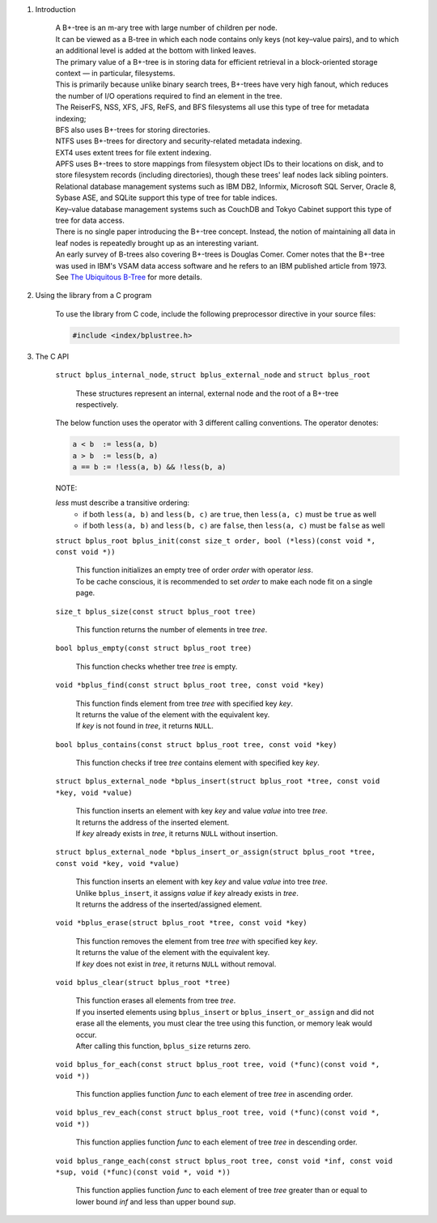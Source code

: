1. Introduction

    | A B+-tree is an m-ary tree with large number of children per node.
    | It can be viewed as a B-tree in which each node contains only keys (not key–value pairs), and to which an additional level is added at the bottom with linked leaves.
    | The primary value of a B+-tree is in storing data for efficient retrieval in a block-oriented storage context — in particular, filesystems.
    | This is primarily because unlike binary search trees, B+-trees have very high fanout, which reduces the number of I/O operations required to find an element in the tree.
    | The ReiserFS, NSS, XFS, JFS, ReFS, and BFS filesystems all use this type of tree for metadata indexing;
    | BFS also uses B+-trees for storing directories.
    | NTFS uses B+-trees for directory and security-related metadata indexing.
    | EXT4 uses extent trees for file extent indexing.
    | APFS uses B+-trees to store mappings from filesystem object IDs to their locations on disk, and to store filesystem records (including directories), though these trees' leaf nodes lack sibling pointers.
    | Relational database management systems such as IBM DB2, Informix, Microsoft SQL Server, Oracle 8, Sybase ASE, and SQLite support this type of tree for table indices.
    | Key–value database management systems such as CouchDB and Tokyo Cabinet support this type of tree for data access.
    | There is no single paper introducing the B+-tree concept. Instead, the notion of maintaining all data in leaf nodes is repeatedly brought up as an interesting variant.
    | An early survey of B-trees also covering B+-trees is Douglas Comer. Comer notes that the B+-tree was used in IBM's VSAM data access software and he refers to an IBM published article from 1973.
    | See `The Ubiquitous B-Tree`_ for more details.

    .. _`The Ubiquitous B-Tree`: http://carlosproal.com/ir/papers/p121-comer.pdf

2. Using the library from a C program

    To use the library from C code, include the following preprocessor directive in your source files:

    .. code-block::

      #include <index/bplustree.h>

3. The C API

    ``struct bplus_internal_node``, ``struct bplus_external_node`` and ``struct bplus_root``

        | These structures represent an internal, external node and the root of a B+-tree respectively.

    The below function uses the operator with 3 different calling conventions. The operator denotes:

    .. code-block::

      a < b  := less(a, b)
      a > b  := less(b, a)
      a == b := !less(a, b) && !less(b, a)

    NOTE:

    *less* must describe a transitive ordering:
        * if both ``less(a, b)`` and ``less(b, c)`` are ``true``, then ``less(a, c)`` must be ``true`` as well
        * if both ``less(a, b)`` and ``less(b, c)`` are ``false``, then ``less(a, c)`` must be ``false`` as well

    ``struct bplus_root bplus_init(const size_t order, bool (*less)(const void *, const void *))``

        | This function initializes an empty tree of order *order* with operator *less*.
        | To be cache conscious, it is recommended to set *order* to make each node fit on a single page.

    ``size_t bplus_size(const struct bplus_root tree)``

        | This function returns the number of elements in tree *tree*.

    ``bool bplus_empty(const struct bplus_root tree)``

        | This function checks whether tree *tree* is empty.

    ``void *bplus_find(const struct bplus_root tree, const void *key)``

        | This function finds element from tree *tree* with specified key *key*.
        | It returns the value of the element with the equivalent key.
        | If *key* is not found in *tree*, it returns ``NULL``.

    ``bool bplus_contains(const struct bplus_root tree, const void *key)``

        | This function checks if tree *tree* contains element with specified key *key*.

    ``struct bplus_external_node *bplus_insert(struct bplus_root *tree, const void *key, void *value)``

        | This function inserts an element with key *key* and value *value* into tree *tree*.
        | It returns the address of the inserted element.
        | If *key* already exists in *tree*, it returns ``NULL`` without insertion.

    ``struct bplus_external_node *bplus_insert_or_assign(struct bplus_root *tree, const void *key, void *value)``

        | This function inserts an element with key *key* and value *value* into tree *tree*.
        | Unlike ``bplus_insert``, it assigns *value* if *key* already exists in *tree*.
        | It returns the address of the inserted/assigned element.

    ``void *bplus_erase(struct bplus_root *tree, const void *key)``

        | This function removes the element from tree *tree* with specified key *key*.
        | It returns the value of the element with the equivalent key.
        | If *key* does not exist in *tree*, it returns ``NULL`` without removal.

    ``void bplus_clear(struct bplus_root *tree)``

        | This function erases all elements from tree *tree*.
        | If you inserted elements using ``bplus_insert`` or ``bplus_insert_or_assign`` and did not erase all the elements, you must clear the tree using this function, or memory leak would occur.
        | After calling this function, ``bplus_size`` returns zero.

    ``void bplus_for_each(const struct bplus_root tree, void (*func)(const void *, void *))``

        | This function applies function *func* to each element of tree *tree* in ascending order.

    ``void bplus_rev_each(const struct bplus_root tree, void (*func)(const void *, void *))``

        | This function applies function *func* to each element of tree *tree* in descending order.

    ``void bplus_range_each(const struct bplus_root tree, const void *inf, const void *sup, void (*func)(const void *, void *))``

        | This function applies function *func* to each element of tree *tree* greater than or equal to lower bound *inf* and less than upper bound *sup*.
